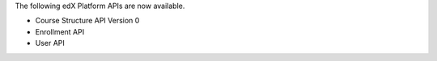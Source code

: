 
The following edX Platform APIs are now available.

* Course Structure API Version 0

* Enrollment API

* User API
